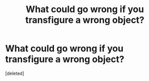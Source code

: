 #+TITLE: What could go wrong if you transfigure a wrong object?

* What could go wrong if you transfigure a wrong object?
:PROPERTIES:
:Score: 1
:DateUnix: 1591384035.0
:DateShort: 2020-Jun-05
:FlairText: Discussion
:END:
[deleted]

